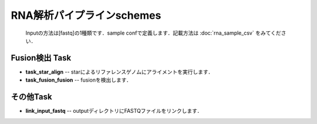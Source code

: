 ========================================
RNA解析パイプラインschemes
========================================

 .. image:: image/rna_workflow.png

 Inputの方法は[fastq]の1種類です．sample confで定義します．記載方法は :doc:`rna_sample_csv` をみてください．
 
Fusion検出 Task
----------------

* **task_star_align** -- starによるリファレンスゲノムにアライメントを実行します．
* **task_fusion_fusion** -- fusionを検出します．

その他Task
--------------------------

* **link_input_fastq** -- outputディレクトリにFASTQファイルをリンクします．
  
